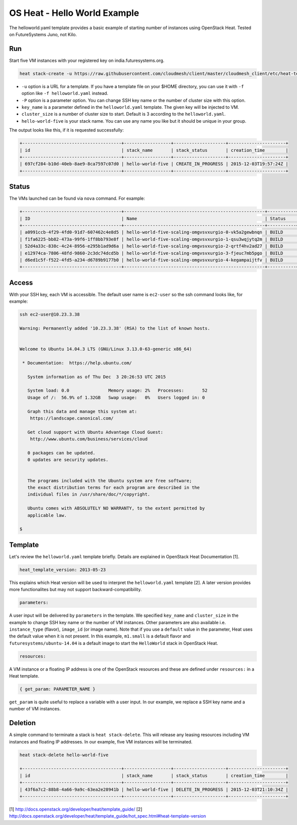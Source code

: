 
OS Heat - Hello World Example
===============================================================================

The helloworld.yaml template provides a basic example of starting number of
instances using OpenStack Heat. Tested on FutureSystems Juno, not Kilo.


Run
-------------------------------------------------------------------------------

Start five VM instances with your registered key on india.futuresystems.org.

.. code::

  heat stack-create -u https://raw.githubusercontent.com/cloudmesh/client/master/cloudmesh_client/etc/heat-templates/helloworld/helloworld.yaml -P "key_name=$KEYNAME;cluster_size=5" hello-world-five

* ``-u`` option is a URL for a template. If you have a template file on your $HOME directory, you can use it with ``-f`` option like ``-f helloworld.yaml`` instead.
* ``-P`` option is a parameter option. You can change SSH key name or the number of cluster size with this option.
* ``key_name`` is a parameter defined in the ``helloworld.yaml`` template. The given key will be injected to VM.
* ``cluster_size`` is a number of cluster size to start. Default is 3 according to the ``helloworld.yaml``.
* ``hello-world-five`` is your stack name. You can use any name you like but it should be unique in your group.

The output looks like this, if it is requested successfully:

.. code::

   +--------------------------------------+------------------+--------------------+----------------------+
   | id                                   | stack_name       | stack_status       | creation_time        |
   +--------------------------------------+------------------+--------------------+----------------------+
   | 697cf284-b10d-40eb-8ae9-8ca7597c07d0 | hello-world-five | CREATE_IN_PROGRESS | 2015-12-03T19:57:24Z |
   +--------------------------------------+------------------+--------------------+----------------------+

Status
-------------------------------------------------------------------------------

The VMs launched can be found via ``nova`` command. For example:

.. code::

        +--------------------------------------+------------------------------------------------------+-----------+------------+-------------+--------------------------------------+
        | ID                                   | Name                                                 | Status    | Task State | Power State | Networks                             |
        +--------------------------------------+------------------------------------------------------+-----------+------------+-------------+--------------------------------------+
        | a0991ccb-4f29-4fd0-91d7-607462c4e8d5 | hello-world-five-scaling-omgvsvxurgio-0-vk5a2gewbnqn | BUILD     | spawning   | NOSTATE     | int-net=10.23.3.38                   |
        | f1fa6225-bb82-473a-99f6-1ff8bb793e8f | hello-world-five-scaling-omgvsvxurgio-1-qsu3wqjytq2m | BUILD     | spawning   | NOSTATE     | int-net=10.23.3.37                   |
        | 52d4a33c-838c-4c24-8956-e295b1ad9d6a | hello-world-five-scaling-omgvsvxurgio-2-qrtf4hv2ad27 | BUILD     | spawning   | NOSTATE     | int-net=10.23.3.4                    |
        | e12974ca-7806-48fd-9860-2c3dc74dcd5b | hello-world-five-scaling-omgvsvxurgio-3-fjeuc7mb5pgo | BUILD     | spawning   | NOSTATE     | int-net=10.23.3.39                   |
        | d6ed1c5f-f522-4fd5-a234-d6789b9177b0 | hello-world-five-scaling-omgvsvxurgio-4-kegampaijtfv | BUILD     | spawning   | NOSTATE     | int-net=10.23.3.40                   |
        +--------------------------------------+------------------------------------------------------+-----------+------------+-------------+--------------------------------------+

Access
-------------------------------------------------------------------------------

With your SSH key, each VM is accessible. The default user name is ``ec2-user``
so the ssh command looks like, for example:

.. code::

   ssh ec2-user@10.23.3.38

   Warning: Permanently added '10.23.3.38' (RSA) to the list of known hosts.


   Welcome to Ubuntu 14.04.3 LTS (GNU/Linux 3.13.0-63-generic x86_64)

    * Documentation:  https://help.ubuntu.com/

      System information as of Thu Dec  3 20:26:53 UTC 2015

      System load: 0.0               Memory usage: 2%   Processes:       52
      Usage of /:  56.9% of 1.32GB   Swap usage:   0%   Users logged in: 0

      Graph this data and manage this system at:
       https://landscape.canonical.com/

      Get cloud support with Ubuntu Advantage Cloud Guest:
       http://www.ubuntu.com/business/services/cloud

      0 packages can be updated.
      0 updates are security updates.


      The programs included with the Ubuntu system are free software;
      the exact distribution terms for each program are described in the
      individual files in /usr/share/doc/*/copyright.

      Ubuntu comes with ABSOLUTELY NO WARRANTY, to the extent permitted by
      applicable law.

   $

Template
-------------------------------------------------------------------------------

Let's review the ``helloworld.yaml`` template briefly. Details are explained in
OpenStack Heat Documentation [1].

.. code::

  heat_template_version: 2013-05-23

This explains which Heat version will be used to interpret the
``helloworld.yaml`` template [2].  A later version provides more functionalites
but may not support backward-compatibility.

.. code::

  parameters:

A user input will be delivered by ``parameters`` in the template. We specified
``key_name`` and ``cluster_size`` in the example to change SSH key name or the
number of VM instances. Other parameters are also available i.e.
``instance_type`` (flavor), ``image_id`` (or image name). Note that if you use
a ``default`` value in the parameter, Heat uses the default value when it is
not present. In this example, ``m1.small`` is a default flavor and
``futuresystems/ubuntu-14.04`` is a default image to start the ``HelloWorld``
stack in OpenStack Heat.

.. code::

  resources:

A VM instance or a floating IP address is one of the OpenStack resources and
these are defined under ``resources:`` in a Heat template.


.. code::

  { get_param: PARAMETER_NAME }

``get_param`` is quite useful to replace a variable with a user input. In our
example, we replace a SSH key name and a number of VM instances.


Deletion
-------------------------------------------------------------------------------

A simple command to terminate a stack is ``heat stack-delete``. This will
release any leasing resources including VM instances and floating IP addresses.
In our example, five VM instances will be terminated.


.. code::

  heat stack-delete hello-world-five

  +--------------------------------------+------------------+--------------------+----------------------+
  | id                                   | stack_name       | stack_status       | creation_time        |
  +--------------------------------------+------------------+--------------------+----------------------+
  | 43f6a7c2-88b8-4a66-9a9c-63ea2e28941b | hello-world-five | DELETE_IN_PROGRESS | 2015-12-03T21:10:34Z |
  +--------------------------------------+------------------+--------------------+----------------------+

[1] http://docs.openstack.org/developer/heat/template_guide/
[2] http://docs.openstack.org/developer/heat/template_guide/hot_spec.html#heat-template-version
